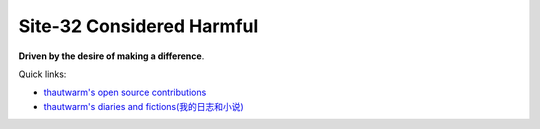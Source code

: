 Site-32 Considered Harmful
===============================

**Driven by the desire of making a difference**.

Quick links:

- `thautwarm's open source contributions <./Others/contributions.html>`_
- `thautwarm's diaries and fictions(我的日志和小说) <./Fiction/index.html>`_


.. raw:: html



    <br>
    <div class="panel panel-primary">
      <div class="panel-heading">Some Use Cases for Higher Rank Polymorphisms(No Monad)</div>
      <div class="panel-body">
        keywords: Higher Rank Polymorphisms
      </div>

      <div class="panel-footer">
        <a href="./PL/hrt-use-case.html">Check</a>
        <span class="pull-right">Thu, September 17, 2020.&nbsp; 06: 35 </span>
      </div>
    </div>



.. raw:: html



    <br>
    <div class="panel panel-warning">
      <div class="panel-heading">More about PEP 622(V2)</div>
      <div class="panel-body">
        keywords: Python&nbsp;,&nbsp;PEP 622&nbsp;,&nbsp;Pattern Matching
      </div>

      <div class="panel-footer">
        <a href="./Design/PEP622-2.html">Check</a>
        <span class="pull-right">Sat, July 04, 2020.&nbsp; 11: 56 </span>
      </div>
    </div>



.. raw:: html



    <br>
    <div class="panel panel-success">
      <div class="panel-heading">My Comments about PEP 622(V1)</div>
      <div class="panel-body">
        keywords: Python&nbsp;,&nbsp;PEP 622&nbsp;,&nbsp;Pattern Matching
      </div>

      <div class="panel-footer">
        <a href="./Design/PEP622-1.html">Check</a>
        <span class="pull-right">Wed, June 24, 2020.&nbsp; 19: 25 </span>
      </div>
    </div>



.. raw:: html



    <br>
    <div class="panel panel-primary">
      <div class="panel-heading">Julia Benefits from Tagless Final</div>
      <div class="panel-body">
        keywords: Programming Language&nbsp;,&nbsp;Julia&nbsp;,&nbsp;Tagless Final&nbsp;,&nbsp;Algebraic Data Types&nbsp;,&nbsp;Performance
      </div>

      <div class="panel-footer">
        <a href="./PL/tagless-final-for-julia.html">Check</a>
        <span class="pull-right">Mon, April 13, 2020.&nbsp; 20: 19 </span>
      </div>
    </div>



.. raw:: html



    <br>
    <div class="panel panel-warning">
      <div class="panel-heading">First-class Pattern Matching in the Final Approach</div>
      <div class="panel-body">
        keywords: Programming Language&nbsp;,&nbsp;Haskell&nbsp;,&nbsp;Higher Rank Types&nbsp;,&nbsp;Tagless Final&nbsp;,&nbsp;First-class Pattern Matching
      </div>

      <div class="panel-footer">
        <a href="./PL/tagless-final-pattern-match.html">Check</a>
        <span class="pull-right">Thu, April 09, 2020.&nbsp; 17: 47 </span>
      </div>
    </div>



.. raw:: html



    <br>
    <div class="panel panel-success">
      <div class="panel-heading">Julia Counts for PL Researcher</div>
      <div class="panel-body">
        keywords: Programming Language&nbsp;,&nbsp;Julia&nbsp;,&nbsp;Macro&nbsp;,&nbsp;Staging&nbsp;,&nbsp;Code Generation
      </div>

      <div class="panel-footer">
        <a href="./PL/elaborating-julia.html">Check</a>
        <span class="pull-right">Wed, April 01, 2020.&nbsp; 10: 29 </span>
      </div>
    </div>



.. raw:: html



    <br>
    <div class="panel panel-primary">
      <div class="panel-heading">Tagless Final For Writing Compilers</div>
      <div class="panel-body">
        keywords: Tagless Final&nbsp;,&nbsp;Compiler&nbsp;,&nbsp;OCaml&nbsp;,&nbsp;Interpretation
      </div>

      <div class="panel-footer">
        <a href="./PL/plfp-20191219.html">Check</a>
        <span class="pull-right">Sun, December 22, 2019.&nbsp; 21: 41 </span>
      </div>
    </div>



.. raw:: html



    <br>
    <div class="panel panel-warning">
      <div class="panel-heading">FSYM: An Abstraction On Tagless-Final Style To Compositing And Decoupling Multiple Interpretations</div>
      <div class="panel-body">
        keywords: Tagless Final&nbsp;,&nbsp;Compiler&nbsp;,&nbsp;Decoupling&nbsp;,&nbsp;OCaml&nbsp;,&nbsp;Functional Programming&nbsp;,&nbsp;Interpretation
      </div>

      <div class="panel-footer">
        <a href="./PL/plfp-20191212.html">Check</a>
        <span class="pull-right">Thu, December 12, 2019.&nbsp; 15: 19 </span>
      </div>
    </div>



.. raw:: html



    <br>
    <div class="panel panel-success">
      <div class="panel-heading">Some Thoughts About The Restrain JIT</div>
      <div class="panel-body">
        keywords: Python&nbsp;,&nbsp;Python JIT&nbsp;,&nbsp;Julia&nbsp;,&nbsp;Julia Generated Functions
      </div>

      <div class="panel-footer">
        <a href="./Design/Some-Thoughts-About-The-RestrainJIT.html">Check</a>
        <span class="pull-right">Mon, September 23, 2019.&nbsp; 12: 19 </span>
      </div>
    </div>



.. raw:: html



    <br>
    <div class="panel panel-primary">
      <div class="panel-heading">Staging和Julia生成函数</div>
      <div class="panel-body">
        keywords: Chinese-中文&nbsp;,&nbsp;Julia&nbsp;,&nbsp;Staging技术&nbsp;,&nbsp;Julia生成函数&nbsp;,&nbsp;Julia的World Age问题
      </div>

      <div class="panel-footer">
        <a href="./Design/Staging和Julia生成函数.html">Check</a>
        <span class="pull-right">Mon, August 19, 2019.&nbsp; 20: 43 </span>
      </div>
    </div>



.. raw:: html



    <br>
    <div class="panel panel-warning">
      <div class="panel-heading">General Programming In Julia From An Advanced Standpoint</div>
      <div class="panel-body">
        keywords: Julia&nbsp;,&nbsp;General Programming&nbsp;,&nbsp;Pattern Macthing&nbsp;,&nbsp;Syntactic Macro&nbsp;,&nbsp;Hygineic Macro&nbsp;,&nbsp;Programming Language&nbsp;,&nbsp;Polymorphism&nbsp;,&nbsp;Haskell
      </div>

      <div class="panel-footer">
        <a href="./Design/General-Programming-In-Julia-Language-From-An-Advanced-Standpoint.html">Check</a>
        <span class="pull-right">Fri, April 05, 2019.&nbsp; 19: 19 </span>
      </div>
    </div>



.. raw:: html



    <br>
    <div class="panel panel-success">
      <div class="panel-heading">Write You A Query Language</div>
      <div class="panel-body">
        keywords: EDSL&nbsp;,&nbsp;Julia&nbsp;,&nbsp;Query Language&nbsp;,&nbsp;Pattern Macthing&nbsp;,&nbsp;MLStyle.jl&nbsp;,&nbsp;Tutorial
      </div>

      <div class="panel-footer">
        <a href="./DSL/write-your-a-query-language-with-MLStyle.html">Check</a>
        <span class="pull-right">Fri, February 08, 2019.&nbsp; 11: 04 </span>
      </div>
    </div>



.. raw:: html



    <br>
    <div class="panel panel-primary">
      <div class="panel-heading">Compelling Higher Kinded Types and Type Classes in F#</div>
      <div class="panel-body">
        keywords: F#&nbsp;,&nbsp;Higher Kinded Types&nbsp;,&nbsp;Type Class&nbsp;,&nbsp;Ad-hoc Polymorphism&nbsp;,&nbsp;Active Patterns&nbsp;,&nbsp;Static Resolved Type Parameters&nbsp;,&nbsp;Implicits
      </div>

      <div class="panel-footer">
        <a href="./PL/HKT-typeclass-FSharp.html">Check</a>
        <span class="pull-right">Mon, February 04, 2019.&nbsp; 14: 10 </span>
      </div>
    </div>



.. raw:: html



    <br>
    <div class="panel panel-warning">
      <div class="panel-heading">Higher Kinded Types</div>
      <div class="panel-body">
        keywords: Higher-Kinded-Types&nbsp;,&nbsp;Introduction
      </div>

      <div class="panel-footer">
        <a href="./PL/HKT.html">Check</a>
        <span class="pull-right">Fri, February 01, 2019.&nbsp; 15: 32 </span>
      </div>
    </div>



.. raw:: html



    <br>
    <div class="panel panel-success">
      <div class="panel-heading">Type Classes</div>
      <div class="panel-body">
        keywords: Type Class&nbsp;,&nbsp;Introduction&nbsp;,&nbsp;Polymorphism
      </div>

      <div class="panel-footer">
        <a href="./PL/typeclass.html">Check</a>
        <span class="pull-right">Fri, February 01, 2019.&nbsp; 15: 32 </span>
      </div>
    </div>



.. raw:: html



    <br>
    <div class="panel panel-primary">
      <div class="panel-heading">Paper Reading: Lightweight-Higher-Kinded-Polymorphism</div>
      <div class="panel-body">
        keywords: Programming language&nbsp;,&nbsp;Higher Kinded Types&nbsp;,&nbsp;Type Class&nbsp;,&nbsp;OCaml&nbsp;,&nbsp;Ad-hoc Polymorphism
      </div>

      <div class="panel-footer">
        <a href="./PL/paper-reading-LHKP.html">Check</a>
        <span class="pull-right">Wed, January 02, 2019.&nbsp; 23: 32 </span>
      </div>
    </div>

